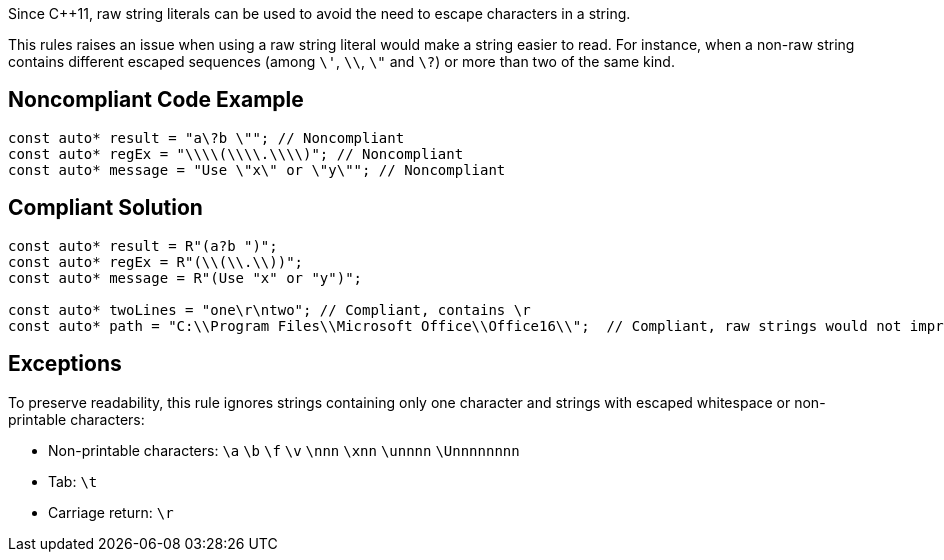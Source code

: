 Since {cpp}11, raw string literals can be used to avoid the need to escape characters in a string.


This rules raises an issue when using a raw string literal would make a string easier to read. For instance, when a non-raw string contains different escaped sequences (among  ``++\'++``, ``++\\++``, ``++\"++`` and ``++\?++``) or more than two of the same kind.


== Noncompliant Code Example

----
const auto* result = "a\?b \""; // Noncompliant
const auto* regEx = "\\\\(\\\\.\\\\)"; // Noncompliant
const auto* message = "Use \"x\" or \"y\""; // Noncompliant
----


== Compliant Solution

----
const auto* result = R"(a?b ")";
const auto* regEx = R"(\\(\\.\\))";
const auto* message = R"(Use "x" or "y")";

const auto* twoLines = "one\r\ntwo"; // Compliant, contains \r 
const auto* path = "C:\\Program Files\\Microsoft Office\\Office16\\";  // Compliant, raw strings would not improve readability
----


== Exceptions

To preserve readability, this rule ignores strings containing only one character and strings with escaped whitespace or non-printable characters:

* Non-printable characters: ``++\a++`` ``++\b++`` ``++\f++`` ``++\v++`` ``++\nnn++`` ``++\xnn++`` ``++\unnnn++`` ``++\Unnnnnnnn++``
* Tab: ``++\t++``
* Carriage return: ``++\r++``

